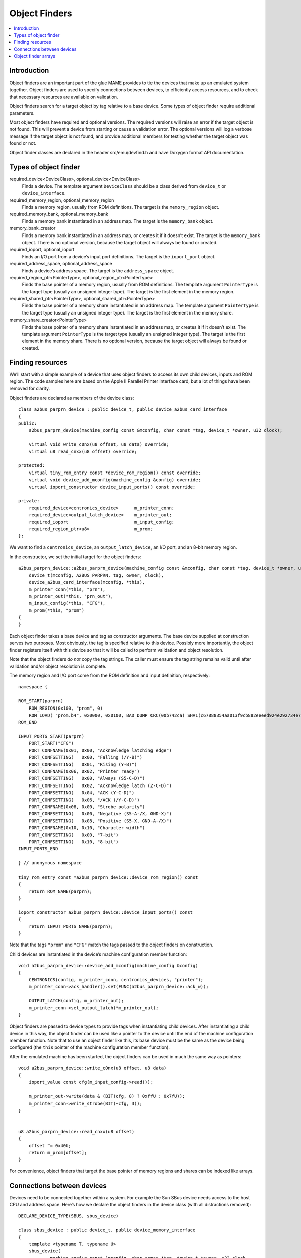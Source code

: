 Object Finders
==============

.. contents:: :local:


Introduction
------------

Object finders are an important part of the glue MAME provides to tie the
devices that make up an emulated system together.  Object finders are used to
specify connections between devices, to efficiently access resources, and to
check that necessary resources are available on validation.

Object finders search for a target object by tag relative to a base device.
Some types of object finder require additional parameters.

Most object finders have required and optional versions.  The required versions
will raise an error if the target object is not found.  This will prevent a
device from starting or cause a validation error.  The optional versions will
log a verbose message if the target object is not found, and provide additional
members for testing whether the target object was found or not.

Object finder classes are declared in the header src/emu/devfind.h and have
Doxygen format API documentation.


Types of object finder
----------------------

required_device<DeviceClass>, optional_device<DeviceClass>
    Finds a device.  The template argument ``DeviceClass`` should be a class
    derived from ``device_t`` or ``device_interface``.
required_memory_region, optional_memory_region
    Finds a memory region, usually from ROM definitions.  The target is the
    ``memory_region`` object.
required_memory_bank, optional_memory_bank
    Finds a memory bank instantiated in an address map.  The target is the
    ``memory_bank`` object.
memory_bank_creator
    Finds a memory bank instantiated in an address map, or creates it if it
    doesn’t exist.  The target is the ``memory_bank`` object.  There is no
    optional version, because the target object will always be found or
    created.
required_ioport, optional_ioport
    Finds an I/O port from a device’s input port definitions.  The target is the
    ``ioport_port`` object.
required_address_space, optional_address_space
    Finds a device’s address space.  The target is the ``address_space`` object.
required_region_ptr<PointerType>, optional_region_ptr<PointerType>
    Finds the base pointer of a memory region, usually from ROM definitions.
    The template argument ``PointerType`` is the target type (usually an
    unsigned integer type).  The target is the first element in the memory
    region.
required_shared_ptr<PointerType>, optional_shared_ptr<PointerType>
    Finds the base pointer of a memory share instantiated in an address map.
    The template argument ``PointerType`` is the target type (usually an
    unsigned integer type).  The target is the first element in the memory
    share.
memory_share_creator<PointerType>
    Finds the base pointer of a memory share instantiated in an address map, or
    creates it if it doesn’t exist.  The template argument ``PointerType`` is
    the target type (usually an unsigned integer type).  The target is the first
    element in the memory share.  There is no optional version, because the
    target object will always be found or created.


Finding resources
-----------------

We’ll start with a simple example of a device that uses object finders to access
its own child devices, inputs and ROM region.  The code samples here are based
on the Apple II Parallel Printer Interface card, but a lot of things have been
removed for clarity.

Object finders are declared as members of the device class::

    class a2bus_parprn_device : public device_t, public device_a2bus_card_interface
    {
    public:
        a2bus_parprn_device(machine_config const &mconfig, char const *tag, device_t *owner, u32 clock);

        virtual void write_c0nx(u8 offset, u8 data) override;
        virtual u8 read_cnxx(u8 offset) override;

    protected:
        virtual tiny_rom_entry const *device_rom_region() const override;
        virtual void device_add_mconfig(machine_config &config) override;
        virtual ioport_constructor device_input_ports() const override;

    private:
        required_device<centronics_device>      m_printer_conn;
        required_device<output_latch_device>    m_printer_out;
        required_ioport                         m_input_config;
        required_region_ptr<u8>                 m_prom;
    };

We want to find a ``centronics_device``, an ``output_latch_device``, an I/O
port, and an 8-bit memory region.

In the constructor, we set the initial target for the object finders::

    a2bus_parprn_device::a2bus_parprn_device(machine_config const &mconfig, char const *tag, device_t *owner, u32 clock) :
        device_t(mconfig, A2BUS_PARPRN, tag, owner, clock),
        device_a2bus_card_interface(mconfig, *this),
        m_printer_conn(*this, "prn"),
        m_printer_out(*this, "prn_out"),
        m_input_config(*this, "CFG"),
        m_prom(*this, "prom")
    {
    }

Each object finder takes a base device and tag as constructor arguments.  The
base device supplied at construction serves two purposes.  Most obviously, the
tag is specified relative to this device.  Possibly more importantly, the object
finder registers itself with this device so that it will be called to perform
validation and object resolution.

Note that the object finders *do not* copy the tag strings.  The caller must
ensure the tag string remains valid until after validation and/or object
resolution is complete.

The memory region and I/O port come from the ROM definition and input
definition, respectively::

    namespace {

    ROM_START(parprn)
        ROM_REGION(0x100, "prom", 0)
        ROM_LOAD( "prom.b4", 0x0000, 0x0100, BAD_DUMP CRC(00b742ca) SHA1(c67888354aa013f9cb882eeeed924e292734e717) )
    ROM_END

    INPUT_PORTS_START(parprn)
        PORT_START("CFG")
        PORT_CONFNAME(0x01, 0x00, "Acknowledge latching edge")
        PORT_CONFSETTING(   0x00, "Falling (/Y-B)")
        PORT_CONFSETTING(   0x01, "Rising (Y-B)")
        PORT_CONFNAME(0x06, 0x02, "Printer ready")
        PORT_CONFSETTING(   0x00, "Always (S5-C-D)")
        PORT_CONFSETTING(   0x02, "Acknowledge latch (Z-C-D)")
        PORT_CONFSETTING(   0x04, "ACK (Y-C-D)")
        PORT_CONFSETTING(   0x06, "/ACK (/Y-C-D)")
        PORT_CONFNAME(0x08, 0x00, "Strobe polarity")
        PORT_CONFSETTING(   0x00, "Negative (S5-A-/X, GND-X)")
        PORT_CONFSETTING(   0x08, "Positive (S5-X, GND-A-/X)")
        PORT_CONFNAME(0x10, 0x10, "Character width")
        PORT_CONFSETTING(   0x00, "7-bit")
        PORT_CONFSETTING(   0x10, "8-bit")
    INPUT_PORTS_END

    } // anonymous namespace

    tiny_rom_entry const *a2bus_parprn_device::device_rom_region() const
    {
        return ROM_NAME(parprn);
    }

    ioport_constructor a2bus_parprn_device::device_input_ports() const
    {
        return INPUT_PORTS_NAME(parprn);
    }

Note that the tags ``"prom"`` and ``"CFG"`` match the tags passed to the object
finders on construction.

Child devices are instantiated in the device’s machine configuration member
function::

    void a2bus_parprn_device::device_add_mconfig(machine_config &config)
    {
        CENTRONICS(config, m_printer_conn, centronics_devices, "printer");
        m_printer_conn->ack_handler().set(FUNC(a2bus_parprn_device::ack_w));

        OUTPUT_LATCH(config, m_printer_out);
        m_printer_conn->set_output_latch(*m_printer_out);
    }

Object finders are passed to device types to provide tags when instantiating
child devices.  After instantiating a child device in this way, the object
finder can be used like a pointer to the device until the end of the machine
configuration member function.  Note that to use an object finder like this,
its base device must be the same as the device being configured (the ``this``
pointer of the machine configuration member function).

After the emulated machine has been started, the object finders can be used in
much the same way as pointers::

    void a2bus_parprn_device::write_c0nx(u8 offset, u8 data)
    {
        ioport_value const cfg(m_input_config->read());

        m_printer_out->write(data & (BIT(cfg, 8) ? 0xffU : 0x7fU));
        m_printer_conn->write_strobe(BIT(~cfg, 3));
    }


    u8 a2bus_parprn_device::read_cnxx(u8 offset)
    {
        offset ^= 0x40U;
        return m_prom[offset];
    }

For convenience, object finders that target the base pointer of memory regions
and shares can be indexed like arrays.


Connections between devices
---------------------------

Devices need to be connected together within a system.  For example the Sun SBus
device needs access to the host CPU and address space.  Here’s how we declare
the object finders in the device class (with all distractions removed)::

    DECLARE_DEVICE_TYPE(SBUS, sbus_device)

    class sbus_device : public device_t, public device_memory_interface
    {
        template <typename T, typename U>
        sbus_device(
                machine_config const &mconfig, char const *tag, device_t *owner, u32 clock,
                T &&cpu_tag,
                U &&space_tag, int space_num) :
            sbus_device(mconfig, tag, owner, clock)
        {
            set_cpu(std::forward<T>(cpu_tag));
            set_type1space(std::forward<U>(space_tag), space_num);
        }

        sbus_device(machine_config const &mconfig, char const *tag, device_t *owner, u32 clock) :
            device_t(mconfig, type, tag, owner, clock),
            device_memory_interface(mconfig, *this),
            m_maincpu(*this, finder_base::DUMMY_TAG),
            m_type1space(*this, finder_base::DUMMY_TAG, -1)
        {
        }

        template <typename T> void set_cpu(T &&tag) { m_maincpu.set_tag(std::forward<T>(tag)); }
        template <typename T> void set_type1space(T &&tag, int num) { m_type1space.set_tag(std::forward<T>(tag), num); }

    protected:
        required_device<sparc_base_device> m_maincpu;
        required_address_space m_type1space;
    };

There are several things to take note of here:

* Object finder members are declared for the things the device needs to access.
* The device doesn’t know how it will fit into a larger system, the object
  finders are constructed with dummy arguments.
* Configuration member functions are provided to set the tag for the host CPU,
  and the tag and index for the type 1 address space.
* In addition to the standard device constructor, a constructor with additional
  parameters for setting the CPU and type 1 address space is provided.

The constant ``finder_base::DUMMY_TAG`` is guaranteed to be invalid and will not
resolve to an object.  This makes it easy to detect incomplete configuration and
report an error.  Address spaces are numbered from zero, so a negative address
space number is invalid.

The member functions for configuring object finders take a universal reference
to a tag-like object (templated type with ``&&`` qualifier), as well as any
other parameters needed by the specific type of object finder.  An address space
finder needs an address space number in addition to a tag-like object.

So what’s a tag-like object?  Three things are supported:

* A C string pointer (``char const *``) representing a tag relative to the
  device being configured.  Note that the object finder will not copy the
  string.  The caller must ensure it remains valid until resolution and/or
  validation is complete.
* Another object finder.  The object finder will take on its current target.
* For device finders, a reference to an instance of the target device type,
  setting the target to that device.  Note that this will not work if the device
  is subsequently replaced in the machine configuration.  It’s most often used
  with ``*this``.

The additional constructor that sets initial configuration delegates to the
standard constructor and then calls the configuration member functions.  It’s
purely for convenience.

When we want to instantiate this device and hook it up, we do this::

    SPARCV7(config, m_maincpu, 20'000'000);

    ADDRESS_MAP_BANK(config, m_type1space);

    SBUS(config, m_sbus, 20'000'000);
    m_sbus->set_cpu(m_maincpu);
    m_sbus->set_type1space(m_type1space, 0);

We supply the same object finders to instantiate the CPU and address space
devices, and to configure the SBus device.

Note that we could also use literal C strings to configure the SBus device, at
the cost of needing to update the tags in multiple places if they change::

    SBUS(config, m_sbus, 20'000'000);
    m_sbus->set_cpu("maincpu");
    m_sbus->set_type1space("type1", 0);

If we want to use the convenience constructor, we just supply additional
arguments when instantiating the device::

    SBUS(config, m_sbus, 20'000'000, m_maincpu, m_type1space, 0);


Object finder arrays
--------------------

Many systems have multiple similar devices, I/O ports or other resources that
can be logically organised as an array.  To simplify these use cases, object
finder array types are provided.  The object finder array type names have
``_array`` added to them:

+------------------------+------------------------------+
| required_device        | required_device_array        |
+------------------------+------------------------------+
| optional_device        | optional_device_array        |
+------------------------+------------------------------+
| required_memory_region | required_memory_region_array |
+------------------------+------------------------------+
| optional_memory_region | optional_memory_region_array |
+------------------------+------------------------------+
| required_memory_bank   | required_memory_bank_array   |
+------------------------+------------------------------+
| optional_memory_bank   | optional_memory_bank_array   |
+------------------------+------------------------------+
| memory_bank_creator    | memory_bank_array_creator    |
+------------------------+------------------------------+
| required_ioport        | required_ioport_array        |
+------------------------+------------------------------+
| optional_ioport        | optional_ioport_array        |
+------------------------+------------------------------+
| required_address_space | required_address_space_array |
+------------------------+------------------------------+
| optional_address_space | optional_address_space_array |
+------------------------+------------------------------+
| required_region_ptr    | required_region_ptr_array    |
+------------------------+------------------------------+
| optional_region_ptr    | optional_region_ptr_array    |
+------------------------+------------------------------+
| required_shared_ptr    | required_shared_ptr_array    |
+------------------------+------------------------------+
| optional_shared_ptr    | optional_shared_ptr_array    |
+------------------------+------------------------------+
| memory_share_creator   | memory_share_array_creator   |
+------------------------+------------------------------+

A common case for an object array finder is a key matrix::

    class keyboard_base : public device_t, public device_mac_keyboard_interface
    {
    protected:
        keyboard_base(machine_config const &mconfig, device_type type, char const *tag, device_t *owner, u32 clock) :
            device_t(mconfig, type, tag, owner, clock),
            device_mac_keyboard_interface(mconfig, *this),
            m_rows(*this, "ROW%u", 0U)
        {
        }

        u8 bus_r()
        {
            u8 result(0xffU);
            for (unsigned i = 0U; m_rows.size() > i; ++i)
            {
                if (!BIT(m_row_drive, i))
                    result &= m_rows[i]->read();
            }
            return result;
        }

        required_ioport_array<10> m_rows;
    };

Constructing an object finder array is similar to constructing an object finder,
except that rather than just a tag you supply a tag format string and index
offset.  In this case, the tags of the I/O ports in the array will be ``ROW0``,
``ROW1``, ``ROW2``, … ``ROW9``.  Note that the object finder array allocates
dynamic storage for the tags, which remain valid until destruction.

The object finder array is used in much the same way as a ``std::array`` of the
underlying object finder type.  It supports indexing, iterators, and range-based
``for`` loops.

Because an index offset is specified, the tags don’t need to use zero-based
indices.  It’s common to use one-based indexing like this::

    class dooyong_state : public driver_device
    {
    protected:
        dooyong_state(machine_config const &mconfig, device_type type, char const *tag) :
            driver_device(mconfig, type, tag),
            m_bg(*this, "bg%u", 1U),
            m_fg(*this, "fg%u", 1U)
        {
        }

        optional_device_array<dooyong_rom_tilemap_device, 2> m_bg;
        optional_device_array<dooyong_rom_tilemap_device, 2> m_fg;
    };

This causes ``m_bg`` to find devices with tags ``bg1`` and ``bg2``, while
``m_fg`` finds devices with tags ``fg1`` and ``fg2``.  Note that the indexes
into the object finder arrays are still zero-based like any other C array.

It’s also possible to other format conversions, like hexadecimal (``%x`` and
``%X``) or character (``%c``)::

    class eurit_state : public driver_device
    {
    public:
        eurit_state(machine_config const &mconfig, device_type type, char const *tag) :
            driver_device(mconfig, type, tag),
            m_keys(*this, "KEY%c", 'A')
        {
        }

    private:
        required_ioport_array<5> m_keys;
    };

In this case, the key matrix ports use tags ``KEYA``, ``KEYB``, ``KEYC``,
``KEYD`` and ``KEYE``.

When the tags don’t follow a simple ascending sequence, you can supply a
brace-enclosed initialiser list of tags::

    class seabattl_state : public driver_device
    {
    public:
        seabattl_state(machine_config const &mconfig, device_type type, char const *tag) :
            driver_device(mconfig, type, tag),
            m_digits(*this, { "sc_thousand", "sc_hundred", "sc_half", "sc_unity", "tm_half", "tm_unity" })
        {
        }

    private:
        required_device_array<dm9368_device, 6> m_digits;
    };

If the underlying object finders require additional constructor arguments,
supply them after the tag format and index offset (the same values will be used
for all elements of the array)::

    class dreamwld_state : public driver_device
    {
    public:
	dreamwld_state(const machine_config &mconfig, device_type type, const char *tag) :
            driver_device(mconfig, type, tag),
            m_vram(*this, "vram_%u", 0U, 0x2000U, ENDIANNESS_BIG)
        {
        }

    private:
	memory_share_array_creator<u16, 2> m_vram;
    };

This finds or creates memory shares with tags ``vram_0`` and ``vram_1``, each of
of which is 8 KiB organised as 4,096 big-Endian 16-bit words.
